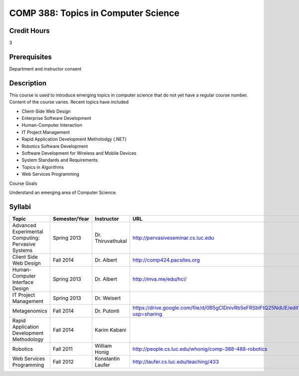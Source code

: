 COMP 388: Topics in Computer Science
====================================

Credit Hours
-----------------------

3

Prerequisites
------------------------------

Department and instructor consent

Description
--------------------

This course is used to introduce emerging topics in computer science
that do not yet have a regular course number. Content of the course
varies. Recent topics have included

-  Client-Side Web Design
-  Enterprise Software Development
-  Human-Computer Interaction
-  IT Project Management
-  Rapid Application Development Metholodgy (.NET)
-  Robotics Software Development
-  Software Development for Wireless and Mobile Devices
-  System Standards and Requirements
-  Topics in Algorithms
-  Web Services Programming

Course Goals

Understand an emerging area of Computer Science.


Syllabi
----------------------

.. csv-table:: 
   	:header: "Topic", "Semester/Year", "Instructor", "URL"
   	:widths: 60, 15, 25, 60

	"Advanced Experimental Computing: Pervasive Systems", "Spring 2013", "Dr. Thiruvathukal", "http://pervasiveseminar.cs.luc.edu"
	"Client Side Web Design", "Fall 2014", "Dr. Albert", "http://comp424.pacsites.org"
	"Human-Computer Interface Design", "Spring 2013", "Dr. Albert", "http://mva.me/edu/hci/"
	"IT Project Management", "Spring 2013", "Dr. Weisert", ""
	"Metagenomics", "Fall 2014", "Dr. Putonti", "https://drive.google.com/file/d/0B5gClDnivRb5eFRSblFtQ25NdUE/edit?usp=sharing"
	"Rapid Application Development Methodology", "Fall 2014", "Karim Kabani", ""
	"Robotics", "Fall 2011", "William Honig", "http://people.cs.luc.edu/whonig/comp-388-488-robotics"
	"Web Services Programming", "Fall 2012", "Konstantin Laufer", "http://laufer.cs.luc.edu/teaching/433"
